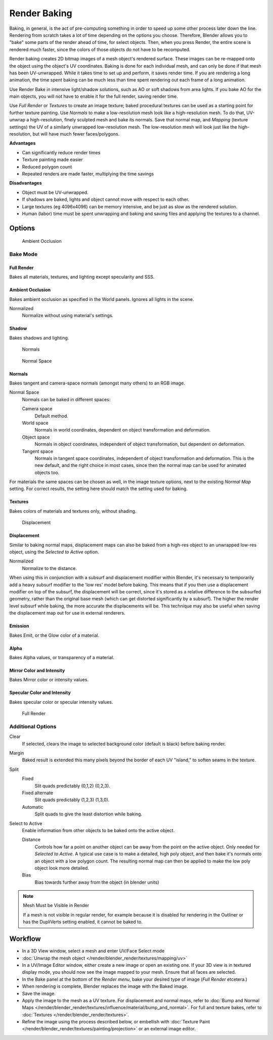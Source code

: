 
*************
Render Baking
*************

Baking, in general, is the act of pre-computing something in order to speed up some other
process later down the line.
Rendering from scratch takes a lot of time depending on the options you choose. Therefore,
Blender allows you to "bake" some parts of the render ahead of time, for select objects. Then,
when you press Render, the entire scene is rendered much faster,
since the colors of those objects do not have to be recomputed.

Render baking creates 2D bitmap images of a mesh object's rendered surface.
These images can be re-mapped onto the object using the object's UV coordinates.
Baking is done for each individual mesh,
and can only be done if that mesh has been UV-unwrapped.
While it takes time to set up and perform, it saves render time.
If you are rendering a long animation, the time spent baking can be much less than time spent
rendering out each frame of a long animation.

Use Render Bake in intensive light/shadow solutions,
such as AO or soft shadows from area lights. If you bake AO for the main objects,
you will not have to enable it for the full render, saving render time.

Use *Full Render* or *Textures* to create an image texture;
baked procedural textures can be used as a starting point for further texture painting.
Use *Normals* to make a low-resolution mesh look like a high-resolution mesh.
To do that, UV-unwrap a high-resolution, finely sculpted mesh and bake its normals.
Save that normal map, and *Mapping* (texture settings)
the UV of a similarly unwrapped low-resolution mesh.
The low-resolution mesh will look just like the high-resolution,
but will have much fewer faces/polygons.

**Advantages**

- Can significantly reduce render times
- Texture painting made easier
- Reduced polygon count
- Repeated renders are made faster, multiplying the time savings

**Disadvantages**

- Object must be UV-unwrapped.
- If shadows are baked, lights and object cannot move with respect to each other.
- Large textures (eg 4096x4096) can be memory intensive, and be just as slow as the rendered solution.
- Human (labor) time must be spent unwrapping and baking and saving files and applying the textures to a channel.


Options
=======

.. figure:: /images/25-Manual-Render-Bake-AO.jpg
   :width: 329px

   Ambient Occlusion


Bake Mode
---------

Full Render
~~~~~~~~~~~

Bakes all materials, textures, and lighting except specularity and SSS.


Ambient Occlusion
~~~~~~~~~~~~~~~~~

Bakes ambient occlusion as specified in the World panels. Ignores all lights in the scene.

Normalized
   Normalize without using material's settings.

Shadow
~~~~~~

Bakes shadows and lighting.


.. figure:: /images/25-Manual-Render-Bake-Norm.jpg
   :width: 330px

   Normals


.. figure:: /images/25-Manual-Render-Bake-NormSpace.jpg
   :width: 217px

   Normal Space


Normals
~~~~~~~

Bakes tangent and camera-space normals (amongst many others) to an RGB image.

Normal Space
   Normals can be baked in different spaces:

   Camera space
      Default method.
   World space
      Normals in world coordinates, dependent on object transformation and deformation.
   Object space
      Normals in object coordinates, independent of object transformation, but dependent on deformation.
   Tangent space
      Normals in tangent space coordinates, independent of object transformation and deformation.
      This is the new default, and the right choice in most cases,
      since then the normal map can be used for animated objects too.

For materials the same spaces can be chosen as well, in the image texture options,
next to the existing *Normal Map* setting. For correct results,
the setting here should match the setting used for baking.

Textures
~~~~~~~~

Bakes colors of materials and textures only, without shading.


.. figure:: /images/25-Manual-Render-Bake-Disp.jpg
   :width: 329px

   Displacement


Displacement
~~~~~~~~~~~~

Similar to baking normal maps,
displacement maps can also be baked from a high-res object to an unwrapped low-res object,
using the *Selected to Active* option.

Normalized
   Normalize to the distance.

When using this in conjunction with a subsurf and displacement modifier within Blender, it's
necessary to temporarily add a heavy subsurf modifier to the 'low res' model before baking.
This means that if you then use a displacement modifier on top of the subsurf,
the displacement will be correct,
since it's stored as a relative difference to the subsurfed geometry,
rather than the original base mesh (which can get distorted significantly by a subsurf).
The higher the render level subsurf while baking, the more accurate the displacements will be.
This technique may also be useful when saving the displacement map out for use in external
renderers.


Emission
~~~~~~~~

Bakes Emit, or the Glow color of a material.


Alpha
~~~~~

Bakes Alpha values, or transparency of a material.


Mirror Color and Intensity
~~~~~~~~~~~~~~~~~~~~~~~~~~

Bakes Mirror color or intensity values.


Specular Color and Intensity
~~~~~~~~~~~~~~~~~~~~~~~~~~~~

Bakes specular color or specular intensity values.


.. figure:: /images/25-Manual-Render-Bake-FullRender.jpg
   :width: 328px

   Full Render


Additional Options
------------------

Clear
   If selected, clears the image to selected background color (default is black) before baking render.
Margin
   Baked result is extended this many pixels beyond the border of each UV "island," to soften seams in the texture.

Split
   Fixed
      Slit quads predictably (0,1,2) (0,2,3).
   Fixed alternate
      Slit quads predictably (1,2,3) (1,3,0).
   Automatic
      Split quads to give the least distortion while baking.

Select to Active
   Enable information from other objects to be baked onto the active object.

   Distance
      Controls how far a point on another object can be away from the point on the active object.
      Only needed for *Selected to Active*.
      A typical use case is to make a detailed, high poly object,
      and then bake it's normals onto an object with a low polygon count.
      The resulting normal map can then be applied to make the low poly object look more detailed.
   Bias
      Bias towards further away from the object (in blender units)


.. note:: Mesh Must be Visible in Render

   If a mesh is not visible in regular render,
   for example because it is disabled for rendering in the Outliner or has the DupliVerts setting enabled,
   it cannot be baked to.


Workflow
========

- In a 3D View window, select a mesh and enter UV/Face Select mode
- :doc:`Unwrap the mesh object </render/blender_render/textures/mapping/uv>`
- In a UV/Image Editor window, either create a new image or open an existing one.
  If your 3D view is in textured display mode, you should now see the image mapped to your mesh.
  Ensure that all faces are selected.
- In the Bake panel at the bottom of the *Render menu*, bake your desired type of image
  (*Full Render* etcetera.)
- When rendering is complete, Blender replaces the image with the Baked image.
- Save the image.
- Apply the image to the mesh as a UV texture. For displacement and normal maps,
  refer to :doc:`Bump and Normal Maps </render/blender_render/textures/influence/material/bump_and_normal>`.
  For full and texture bakes,
  refer to :doc:`Textures </render/blender_render/textures>`.
- Refine the image using the process described below,
  or embellish with :doc:`Texture Paint </render/blender_render/textures/painting/projection>`
  or an external image editor.
